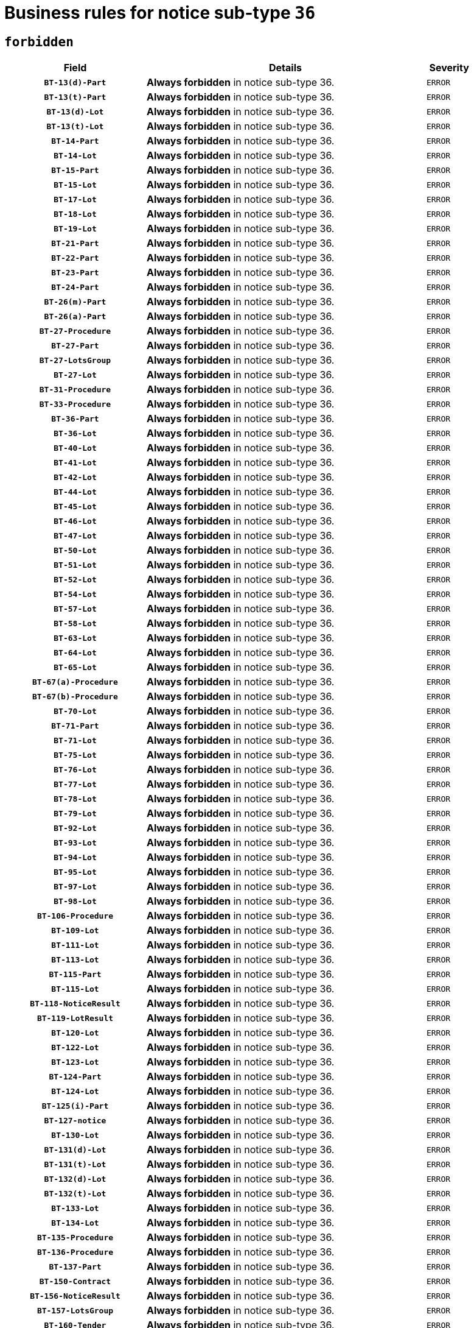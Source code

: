 = Business rules for notice sub-type `36`
:navtitle: Business Rules

== `forbidden`
[cols="<3,<6,>1", role="fixed-layout"]
|====
h| Field h|Details h|Severity 
h|`BT-13(d)-Part`
a|

*Always forbidden* in notice sub-type 36.
|`ERROR`
h|`BT-13(t)-Part`
a|

*Always forbidden* in notice sub-type 36.
|`ERROR`
h|`BT-13(d)-Lot`
a|

*Always forbidden* in notice sub-type 36.
|`ERROR`
h|`BT-13(t)-Lot`
a|

*Always forbidden* in notice sub-type 36.
|`ERROR`
h|`BT-14-Part`
a|

*Always forbidden* in notice sub-type 36.
|`ERROR`
h|`BT-14-Lot`
a|

*Always forbidden* in notice sub-type 36.
|`ERROR`
h|`BT-15-Part`
a|

*Always forbidden* in notice sub-type 36.
|`ERROR`
h|`BT-15-Lot`
a|

*Always forbidden* in notice sub-type 36.
|`ERROR`
h|`BT-17-Lot`
a|

*Always forbidden* in notice sub-type 36.
|`ERROR`
h|`BT-18-Lot`
a|

*Always forbidden* in notice sub-type 36.
|`ERROR`
h|`BT-19-Lot`
a|

*Always forbidden* in notice sub-type 36.
|`ERROR`
h|`BT-21-Part`
a|

*Always forbidden* in notice sub-type 36.
|`ERROR`
h|`BT-22-Part`
a|

*Always forbidden* in notice sub-type 36.
|`ERROR`
h|`BT-23-Part`
a|

*Always forbidden* in notice sub-type 36.
|`ERROR`
h|`BT-24-Part`
a|

*Always forbidden* in notice sub-type 36.
|`ERROR`
h|`BT-26(m)-Part`
a|

*Always forbidden* in notice sub-type 36.
|`ERROR`
h|`BT-26(a)-Part`
a|

*Always forbidden* in notice sub-type 36.
|`ERROR`
h|`BT-27-Procedure`
a|

*Always forbidden* in notice sub-type 36.
|`ERROR`
h|`BT-27-Part`
a|

*Always forbidden* in notice sub-type 36.
|`ERROR`
h|`BT-27-LotsGroup`
a|

*Always forbidden* in notice sub-type 36.
|`ERROR`
h|`BT-27-Lot`
a|

*Always forbidden* in notice sub-type 36.
|`ERROR`
h|`BT-31-Procedure`
a|

*Always forbidden* in notice sub-type 36.
|`ERROR`
h|`BT-33-Procedure`
a|

*Always forbidden* in notice sub-type 36.
|`ERROR`
h|`BT-36-Part`
a|

*Always forbidden* in notice sub-type 36.
|`ERROR`
h|`BT-36-Lot`
a|

*Always forbidden* in notice sub-type 36.
|`ERROR`
h|`BT-40-Lot`
a|

*Always forbidden* in notice sub-type 36.
|`ERROR`
h|`BT-41-Lot`
a|

*Always forbidden* in notice sub-type 36.
|`ERROR`
h|`BT-42-Lot`
a|

*Always forbidden* in notice sub-type 36.
|`ERROR`
h|`BT-44-Lot`
a|

*Always forbidden* in notice sub-type 36.
|`ERROR`
h|`BT-45-Lot`
a|

*Always forbidden* in notice sub-type 36.
|`ERROR`
h|`BT-46-Lot`
a|

*Always forbidden* in notice sub-type 36.
|`ERROR`
h|`BT-47-Lot`
a|

*Always forbidden* in notice sub-type 36.
|`ERROR`
h|`BT-50-Lot`
a|

*Always forbidden* in notice sub-type 36.
|`ERROR`
h|`BT-51-Lot`
a|

*Always forbidden* in notice sub-type 36.
|`ERROR`
h|`BT-52-Lot`
a|

*Always forbidden* in notice sub-type 36.
|`ERROR`
h|`BT-54-Lot`
a|

*Always forbidden* in notice sub-type 36.
|`ERROR`
h|`BT-57-Lot`
a|

*Always forbidden* in notice sub-type 36.
|`ERROR`
h|`BT-58-Lot`
a|

*Always forbidden* in notice sub-type 36.
|`ERROR`
h|`BT-63-Lot`
a|

*Always forbidden* in notice sub-type 36.
|`ERROR`
h|`BT-64-Lot`
a|

*Always forbidden* in notice sub-type 36.
|`ERROR`
h|`BT-65-Lot`
a|

*Always forbidden* in notice sub-type 36.
|`ERROR`
h|`BT-67(a)-Procedure`
a|

*Always forbidden* in notice sub-type 36.
|`ERROR`
h|`BT-67(b)-Procedure`
a|

*Always forbidden* in notice sub-type 36.
|`ERROR`
h|`BT-70-Lot`
a|

*Always forbidden* in notice sub-type 36.
|`ERROR`
h|`BT-71-Part`
a|

*Always forbidden* in notice sub-type 36.
|`ERROR`
h|`BT-71-Lot`
a|

*Always forbidden* in notice sub-type 36.
|`ERROR`
h|`BT-75-Lot`
a|

*Always forbidden* in notice sub-type 36.
|`ERROR`
h|`BT-76-Lot`
a|

*Always forbidden* in notice sub-type 36.
|`ERROR`
h|`BT-77-Lot`
a|

*Always forbidden* in notice sub-type 36.
|`ERROR`
h|`BT-78-Lot`
a|

*Always forbidden* in notice sub-type 36.
|`ERROR`
h|`BT-79-Lot`
a|

*Always forbidden* in notice sub-type 36.
|`ERROR`
h|`BT-92-Lot`
a|

*Always forbidden* in notice sub-type 36.
|`ERROR`
h|`BT-93-Lot`
a|

*Always forbidden* in notice sub-type 36.
|`ERROR`
h|`BT-94-Lot`
a|

*Always forbidden* in notice sub-type 36.
|`ERROR`
h|`BT-95-Lot`
a|

*Always forbidden* in notice sub-type 36.
|`ERROR`
h|`BT-97-Lot`
a|

*Always forbidden* in notice sub-type 36.
|`ERROR`
h|`BT-98-Lot`
a|

*Always forbidden* in notice sub-type 36.
|`ERROR`
h|`BT-106-Procedure`
a|

*Always forbidden* in notice sub-type 36.
|`ERROR`
h|`BT-109-Lot`
a|

*Always forbidden* in notice sub-type 36.
|`ERROR`
h|`BT-111-Lot`
a|

*Always forbidden* in notice sub-type 36.
|`ERROR`
h|`BT-113-Lot`
a|

*Always forbidden* in notice sub-type 36.
|`ERROR`
h|`BT-115-Part`
a|

*Always forbidden* in notice sub-type 36.
|`ERROR`
h|`BT-115-Lot`
a|

*Always forbidden* in notice sub-type 36.
|`ERROR`
h|`BT-118-NoticeResult`
a|

*Always forbidden* in notice sub-type 36.
|`ERROR`
h|`BT-119-LotResult`
a|

*Always forbidden* in notice sub-type 36.
|`ERROR`
h|`BT-120-Lot`
a|

*Always forbidden* in notice sub-type 36.
|`ERROR`
h|`BT-122-Lot`
a|

*Always forbidden* in notice sub-type 36.
|`ERROR`
h|`BT-123-Lot`
a|

*Always forbidden* in notice sub-type 36.
|`ERROR`
h|`BT-124-Part`
a|

*Always forbidden* in notice sub-type 36.
|`ERROR`
h|`BT-124-Lot`
a|

*Always forbidden* in notice sub-type 36.
|`ERROR`
h|`BT-125(i)-Part`
a|

*Always forbidden* in notice sub-type 36.
|`ERROR`
h|`BT-127-notice`
a|

*Always forbidden* in notice sub-type 36.
|`ERROR`
h|`BT-130-Lot`
a|

*Always forbidden* in notice sub-type 36.
|`ERROR`
h|`BT-131(d)-Lot`
a|

*Always forbidden* in notice sub-type 36.
|`ERROR`
h|`BT-131(t)-Lot`
a|

*Always forbidden* in notice sub-type 36.
|`ERROR`
h|`BT-132(d)-Lot`
a|

*Always forbidden* in notice sub-type 36.
|`ERROR`
h|`BT-132(t)-Lot`
a|

*Always forbidden* in notice sub-type 36.
|`ERROR`
h|`BT-133-Lot`
a|

*Always forbidden* in notice sub-type 36.
|`ERROR`
h|`BT-134-Lot`
a|

*Always forbidden* in notice sub-type 36.
|`ERROR`
h|`BT-135-Procedure`
a|

*Always forbidden* in notice sub-type 36.
|`ERROR`
h|`BT-136-Procedure`
a|

*Always forbidden* in notice sub-type 36.
|`ERROR`
h|`BT-137-Part`
a|

*Always forbidden* in notice sub-type 36.
|`ERROR`
h|`BT-150-Contract`
a|

*Always forbidden* in notice sub-type 36.
|`ERROR`
h|`BT-156-NoticeResult`
a|

*Always forbidden* in notice sub-type 36.
|`ERROR`
h|`BT-157-LotsGroup`
a|

*Always forbidden* in notice sub-type 36.
|`ERROR`
h|`BT-160-Tender`
a|

*Always forbidden* in notice sub-type 36.
|`ERROR`
h|`BT-161-NoticeResult`
a|

*Always forbidden* in notice sub-type 36.
|`ERROR`
h|`BT-162-Tender`
a|

*Always forbidden* in notice sub-type 36.
|`ERROR`
h|`BT-163-Tender`
a|

*Always forbidden* in notice sub-type 36.
|`ERROR`
h|`BT-191-Tender`
a|

*Always forbidden* in notice sub-type 36.
|`ERROR`
h|`BT-195(BT-118)-NoticeResult`
a|

*Always forbidden* in notice sub-type 36.
|`ERROR`
h|`BT-195(BT-161)-NoticeResult`
a|

*Always forbidden* in notice sub-type 36.
|`ERROR`
h|`BT-195(BT-556)-NoticeResult`
a|

*Always forbidden* in notice sub-type 36.
|`ERROR`
h|`BT-195(BT-156)-NoticeResult`
a|

*Always forbidden* in notice sub-type 36.
|`ERROR`
h|`BT-195(BT-710)-LotResult`
a|

*Always forbidden* in notice sub-type 36.
|`ERROR`
h|`BT-195(BT-711)-LotResult`
a|

*Always forbidden* in notice sub-type 36.
|`ERROR`
h|`BT-195(BT-709)-LotResult`
a|

*Always forbidden* in notice sub-type 36.
|`ERROR`
h|`BT-195(BT-720)-Tender`
a|

*Always forbidden* in notice sub-type 36.
|`ERROR`
h|`BT-195(BT-162)-Tender`
a|

*Always forbidden* in notice sub-type 36.
|`ERROR`
h|`BT-195(BT-160)-Tender`
a|

*Always forbidden* in notice sub-type 36.
|`ERROR`
h|`BT-195(BT-163)-Tender`
a|

*Always forbidden* in notice sub-type 36.
|`ERROR`
h|`BT-195(BT-191)-Tender`
a|

*Always forbidden* in notice sub-type 36.
|`ERROR`
h|`BT-195(BT-553)-Tender`
a|

*Always forbidden* in notice sub-type 36.
|`ERROR`
h|`BT-195(BT-554)-Tender`
a|

*Always forbidden* in notice sub-type 36.
|`ERROR`
h|`BT-195(BT-555)-Tender`
a|

*Always forbidden* in notice sub-type 36.
|`ERROR`
h|`BT-195(BT-773)-Tender`
a|

*Always forbidden* in notice sub-type 36.
|`ERROR`
h|`BT-195(BT-731)-Tender`
a|

*Always forbidden* in notice sub-type 36.
|`ERROR`
h|`BT-195(BT-730)-Tender`
a|

*Always forbidden* in notice sub-type 36.
|`ERROR`
h|`BT-195(BT-106)-Procedure`
a|

*Always forbidden* in notice sub-type 36.
|`ERROR`
h|`BT-195(BT-1351)-Procedure`
a|

*Always forbidden* in notice sub-type 36.
|`ERROR`
h|`BT-195(BT-136)-Procedure`
a|

*Always forbidden* in notice sub-type 36.
|`ERROR`
h|`BT-195(BT-1252)-Procedure`
a|

*Always forbidden* in notice sub-type 36.
|`ERROR`
h|`BT-195(BT-135)-Procedure`
a|

*Always forbidden* in notice sub-type 36.
|`ERROR`
h|`BT-195(BT-1118)-NoticeResult`
a|

*Always forbidden* in notice sub-type 36.
|`ERROR`
h|`BT-195(BT-1561)-NoticeResult`
a|

*Always forbidden* in notice sub-type 36.
|`ERROR`
h|`BT-195(BT-660)-LotResult`
a|

*Always forbidden* in notice sub-type 36.
|`ERROR`
h|`BT-196(BT-118)-NoticeResult`
a|

*Always forbidden* in notice sub-type 36.
|`ERROR`
h|`BT-196(BT-161)-NoticeResult`
a|

*Always forbidden* in notice sub-type 36.
|`ERROR`
h|`BT-196(BT-556)-NoticeResult`
a|

*Always forbidden* in notice sub-type 36.
|`ERROR`
h|`BT-196(BT-156)-NoticeResult`
a|

*Always forbidden* in notice sub-type 36.
|`ERROR`
h|`BT-196(BT-710)-LotResult`
a|

*Always forbidden* in notice sub-type 36.
|`ERROR`
h|`BT-196(BT-711)-LotResult`
a|

*Always forbidden* in notice sub-type 36.
|`ERROR`
h|`BT-196(BT-709)-LotResult`
a|

*Always forbidden* in notice sub-type 36.
|`ERROR`
h|`BT-196(BT-720)-Tender`
a|

*Always forbidden* in notice sub-type 36.
|`ERROR`
h|`BT-196(BT-162)-Tender`
a|

*Always forbidden* in notice sub-type 36.
|`ERROR`
h|`BT-196(BT-160)-Tender`
a|

*Always forbidden* in notice sub-type 36.
|`ERROR`
h|`BT-196(BT-163)-Tender`
a|

*Always forbidden* in notice sub-type 36.
|`ERROR`
h|`BT-196(BT-191)-Tender`
a|

*Always forbidden* in notice sub-type 36.
|`ERROR`
h|`BT-196(BT-553)-Tender`
a|

*Always forbidden* in notice sub-type 36.
|`ERROR`
h|`BT-196(BT-554)-Tender`
a|

*Always forbidden* in notice sub-type 36.
|`ERROR`
h|`BT-196(BT-555)-Tender`
a|

*Always forbidden* in notice sub-type 36.
|`ERROR`
h|`BT-196(BT-773)-Tender`
a|

*Always forbidden* in notice sub-type 36.
|`ERROR`
h|`BT-196(BT-731)-Tender`
a|

*Always forbidden* in notice sub-type 36.
|`ERROR`
h|`BT-196(BT-730)-Tender`
a|

*Always forbidden* in notice sub-type 36.
|`ERROR`
h|`BT-196(BT-106)-Procedure`
a|

*Always forbidden* in notice sub-type 36.
|`ERROR`
h|`BT-196(BT-1351)-Procedure`
a|

*Always forbidden* in notice sub-type 36.
|`ERROR`
h|`BT-196(BT-136)-Procedure`
a|

*Always forbidden* in notice sub-type 36.
|`ERROR`
h|`BT-196(BT-1252)-Procedure`
a|

*Always forbidden* in notice sub-type 36.
|`ERROR`
h|`BT-196(BT-135)-Procedure`
a|

*Always forbidden* in notice sub-type 36.
|`ERROR`
h|`BT-196(BT-1118)-NoticeResult`
a|

*Always forbidden* in notice sub-type 36.
|`ERROR`
h|`BT-196(BT-1561)-NoticeResult`
a|

*Always forbidden* in notice sub-type 36.
|`ERROR`
h|`BT-196(BT-660)-LotResult`
a|

*Always forbidden* in notice sub-type 36.
|`ERROR`
h|`BT-197(BT-118)-NoticeResult`
a|

*Always forbidden* in notice sub-type 36.
|`ERROR`
h|`BT-197(BT-161)-NoticeResult`
a|

*Always forbidden* in notice sub-type 36.
|`ERROR`
h|`BT-197(BT-556)-NoticeResult`
a|

*Always forbidden* in notice sub-type 36.
|`ERROR`
h|`BT-197(BT-156)-NoticeResult`
a|

*Always forbidden* in notice sub-type 36.
|`ERROR`
h|`BT-197(BT-710)-LotResult`
a|

*Always forbidden* in notice sub-type 36.
|`ERROR`
h|`BT-197(BT-711)-LotResult`
a|

*Always forbidden* in notice sub-type 36.
|`ERROR`
h|`BT-197(BT-709)-LotResult`
a|

*Always forbidden* in notice sub-type 36.
|`ERROR`
h|`BT-197(BT-720)-Tender`
a|

*Always forbidden* in notice sub-type 36.
|`ERROR`
h|`BT-197(BT-162)-Tender`
a|

*Always forbidden* in notice sub-type 36.
|`ERROR`
h|`BT-197(BT-160)-Tender`
a|

*Always forbidden* in notice sub-type 36.
|`ERROR`
h|`BT-197(BT-163)-Tender`
a|

*Always forbidden* in notice sub-type 36.
|`ERROR`
h|`BT-197(BT-191)-Tender`
a|

*Always forbidden* in notice sub-type 36.
|`ERROR`
h|`BT-197(BT-553)-Tender`
a|

*Always forbidden* in notice sub-type 36.
|`ERROR`
h|`BT-197(BT-554)-Tender`
a|

*Always forbidden* in notice sub-type 36.
|`ERROR`
h|`BT-197(BT-555)-Tender`
a|

*Always forbidden* in notice sub-type 36.
|`ERROR`
h|`BT-197(BT-773)-Tender`
a|

*Always forbidden* in notice sub-type 36.
|`ERROR`
h|`BT-197(BT-731)-Tender`
a|

*Always forbidden* in notice sub-type 36.
|`ERROR`
h|`BT-197(BT-730)-Tender`
a|

*Always forbidden* in notice sub-type 36.
|`ERROR`
h|`BT-197(BT-106)-Procedure`
a|

*Always forbidden* in notice sub-type 36.
|`ERROR`
h|`BT-197(BT-1351)-Procedure`
a|

*Always forbidden* in notice sub-type 36.
|`ERROR`
h|`BT-197(BT-136)-Procedure`
a|

*Always forbidden* in notice sub-type 36.
|`ERROR`
h|`BT-197(BT-1252)-Procedure`
a|

*Always forbidden* in notice sub-type 36.
|`ERROR`
h|`BT-197(BT-135)-Procedure`
a|

*Always forbidden* in notice sub-type 36.
|`ERROR`
h|`BT-197(BT-1118)-NoticeResult`
a|

*Always forbidden* in notice sub-type 36.
|`ERROR`
h|`BT-197(BT-1561)-NoticeResult`
a|

*Always forbidden* in notice sub-type 36.
|`ERROR`
h|`BT-197(BT-660)-LotResult`
a|

*Always forbidden* in notice sub-type 36.
|`ERROR`
h|`BT-198(BT-118)-NoticeResult`
a|

*Always forbidden* in notice sub-type 36.
|`ERROR`
h|`BT-198(BT-161)-NoticeResult`
a|

*Always forbidden* in notice sub-type 36.
|`ERROR`
h|`BT-198(BT-556)-NoticeResult`
a|

*Always forbidden* in notice sub-type 36.
|`ERROR`
h|`BT-198(BT-156)-NoticeResult`
a|

*Always forbidden* in notice sub-type 36.
|`ERROR`
h|`BT-198(BT-710)-LotResult`
a|

*Always forbidden* in notice sub-type 36.
|`ERROR`
h|`BT-198(BT-711)-LotResult`
a|

*Always forbidden* in notice sub-type 36.
|`ERROR`
h|`BT-198(BT-709)-LotResult`
a|

*Always forbidden* in notice sub-type 36.
|`ERROR`
h|`BT-198(BT-720)-Tender`
a|

*Always forbidden* in notice sub-type 36.
|`ERROR`
h|`BT-198(BT-162)-Tender`
a|

*Always forbidden* in notice sub-type 36.
|`ERROR`
h|`BT-198(BT-160)-Tender`
a|

*Always forbidden* in notice sub-type 36.
|`ERROR`
h|`BT-198(BT-163)-Tender`
a|

*Always forbidden* in notice sub-type 36.
|`ERROR`
h|`BT-198(BT-191)-Tender`
a|

*Always forbidden* in notice sub-type 36.
|`ERROR`
h|`BT-198(BT-553)-Tender`
a|

*Always forbidden* in notice sub-type 36.
|`ERROR`
h|`BT-198(BT-554)-Tender`
a|

*Always forbidden* in notice sub-type 36.
|`ERROR`
h|`BT-198(BT-555)-Tender`
a|

*Always forbidden* in notice sub-type 36.
|`ERROR`
h|`BT-198(BT-773)-Tender`
a|

*Always forbidden* in notice sub-type 36.
|`ERROR`
h|`BT-198(BT-731)-Tender`
a|

*Always forbidden* in notice sub-type 36.
|`ERROR`
h|`BT-198(BT-730)-Tender`
a|

*Always forbidden* in notice sub-type 36.
|`ERROR`
h|`BT-198(BT-106)-Procedure`
a|

*Always forbidden* in notice sub-type 36.
|`ERROR`
h|`BT-198(BT-1351)-Procedure`
a|

*Always forbidden* in notice sub-type 36.
|`ERROR`
h|`BT-198(BT-136)-Procedure`
a|

*Always forbidden* in notice sub-type 36.
|`ERROR`
h|`BT-198(BT-1252)-Procedure`
a|

*Always forbidden* in notice sub-type 36.
|`ERROR`
h|`BT-198(BT-135)-Procedure`
a|

*Always forbidden* in notice sub-type 36.
|`ERROR`
h|`BT-198(BT-1118)-NoticeResult`
a|

*Always forbidden* in notice sub-type 36.
|`ERROR`
h|`BT-198(BT-1561)-NoticeResult`
a|

*Always forbidden* in notice sub-type 36.
|`ERROR`
h|`BT-198(BT-660)-LotResult`
a|

*Always forbidden* in notice sub-type 36.
|`ERROR`
h|`BT-200-Contract`
a|

*Always forbidden* in notice sub-type 36.
|`ERROR`
h|`BT-201-Contract`
a|

*Always forbidden* in notice sub-type 36.
|`ERROR`
h|`BT-202-Contract`
a|

*Always forbidden* in notice sub-type 36.
|`ERROR`
h|`BT-262-Part`
a|

*Always forbidden* in notice sub-type 36.
|`ERROR`
h|`BT-263-Part`
a|

*Always forbidden* in notice sub-type 36.
|`ERROR`
h|`BT-271-Procedure`
a|

*Always forbidden* in notice sub-type 36.
|`ERROR`
h|`BT-271-LotsGroup`
a|

*Always forbidden* in notice sub-type 36.
|`ERROR`
h|`BT-271-Lot`
a|

*Always forbidden* in notice sub-type 36.
|`ERROR`
h|`BT-300-Part`
a|

*Always forbidden* in notice sub-type 36.
|`ERROR`
h|`BT-500-Business`
a|

*Always forbidden* in notice sub-type 36.
|`ERROR`
h|`BT-501-Business-National`
a|

*Always forbidden* in notice sub-type 36.
|`ERROR`
h|`BT-501-Business-European`
a|

*Always forbidden* in notice sub-type 36.
|`ERROR`
h|`BT-502-Business`
a|

*Always forbidden* in notice sub-type 36.
|`ERROR`
h|`BT-503-Business`
a|

*Always forbidden* in notice sub-type 36.
|`ERROR`
h|`BT-505-Business`
a|

*Always forbidden* in notice sub-type 36.
|`ERROR`
h|`BT-506-Business`
a|

*Always forbidden* in notice sub-type 36.
|`ERROR`
h|`BT-507-Business`
a|

*Always forbidden* in notice sub-type 36.
|`ERROR`
h|`BT-510(a)-Business`
a|

*Always forbidden* in notice sub-type 36.
|`ERROR`
h|`BT-510(b)-Business`
a|

*Always forbidden* in notice sub-type 36.
|`ERROR`
h|`BT-510(c)-Business`
a|

*Always forbidden* in notice sub-type 36.
|`ERROR`
h|`BT-512-Business`
a|

*Always forbidden* in notice sub-type 36.
|`ERROR`
h|`BT-513-Business`
a|

*Always forbidden* in notice sub-type 36.
|`ERROR`
h|`BT-514-Business`
a|

*Always forbidden* in notice sub-type 36.
|`ERROR`
h|`BT-531-Part`
a|

*Always forbidden* in notice sub-type 36.
|`ERROR`
h|`BT-536-Part`
a|

*Always forbidden* in notice sub-type 36.
|`ERROR`
h|`BT-536-Lot`
a|

*Always forbidden* in notice sub-type 36.
|`ERROR`
h|`BT-537-Part`
a|

*Always forbidden* in notice sub-type 36.
|`ERROR`
h|`BT-537-Lot`
a|

*Always forbidden* in notice sub-type 36.
|`ERROR`
h|`BT-538-Part`
a|

*Always forbidden* in notice sub-type 36.
|`ERROR`
h|`BT-538-Lot`
a|

*Always forbidden* in notice sub-type 36.
|`ERROR`
h|`BT-553-Tender`
a|

*Always forbidden* in notice sub-type 36.
|`ERROR`
h|`BT-554-Tender`
a|

*Always forbidden* in notice sub-type 36.
|`ERROR`
h|`BT-555-Tender`
a|

*Always forbidden* in notice sub-type 36.
|`ERROR`
h|`BT-556-NoticeResult`
a|

*Always forbidden* in notice sub-type 36.
|`ERROR`
h|`BT-578-Lot`
a|

*Always forbidden* in notice sub-type 36.
|`ERROR`
h|`BT-610-Procedure-Buyer`
a|

*Always forbidden* in notice sub-type 36.
|`ERROR`
h|`BT-615-Part`
a|

*Always forbidden* in notice sub-type 36.
|`ERROR`
h|`BT-615-Lot`
a|

*Always forbidden* in notice sub-type 36.
|`ERROR`
h|`BT-630(d)-Lot`
a|

*Always forbidden* in notice sub-type 36.
|`ERROR`
h|`BT-630(t)-Lot`
a|

*Always forbidden* in notice sub-type 36.
|`ERROR`
h|`BT-631-Lot`
a|

*Always forbidden* in notice sub-type 36.
|`ERROR`
h|`BT-632-Part`
a|

*Always forbidden* in notice sub-type 36.
|`ERROR`
h|`BT-632-Lot`
a|

*Always forbidden* in notice sub-type 36.
|`ERROR`
h|`BT-644-Lot`
a|

*Always forbidden* in notice sub-type 36.
|`ERROR`
h|`BT-651-Lot`
a|

*Always forbidden* in notice sub-type 36.
|`ERROR`
h|`BT-660-LotResult`
a|

*Always forbidden* in notice sub-type 36.
|`ERROR`
h|`BT-661-Lot`
a|

*Always forbidden* in notice sub-type 36.
|`ERROR`
h|`BT-707-Part`
a|

*Always forbidden* in notice sub-type 36.
|`ERROR`
h|`BT-707-Lot`
a|

*Always forbidden* in notice sub-type 36.
|`ERROR`
h|`BT-708-Part`
a|

*Always forbidden* in notice sub-type 36.
|`ERROR`
h|`BT-708-Lot`
a|

*Always forbidden* in notice sub-type 36.
|`ERROR`
h|`BT-709-LotResult`
a|

*Always forbidden* in notice sub-type 36.
|`ERROR`
h|`BT-710-LotResult`
a|

*Always forbidden* in notice sub-type 36.
|`ERROR`
h|`BT-711-LotResult`
a|

*Always forbidden* in notice sub-type 36.
|`ERROR`
h|`BT-717-Lot`
a|

*Always forbidden* in notice sub-type 36.
|`ERROR`
h|`BT-720-Tender`
a|

*Always forbidden* in notice sub-type 36.
|`ERROR`
h|`BT-723-LotResult`
a|

*Always forbidden* in notice sub-type 36.
|`ERROR`
h|`BT-726-Part`
a|

*Always forbidden* in notice sub-type 36.
|`ERROR`
h|`BT-726-LotsGroup`
a|

*Always forbidden* in notice sub-type 36.
|`ERROR`
h|`BT-726-Lot`
a|

*Always forbidden* in notice sub-type 36.
|`ERROR`
h|`BT-727-Part`
a|

*Always forbidden* in notice sub-type 36.
|`ERROR`
h|`BT-728-Part`
a|

*Always forbidden* in notice sub-type 36.
|`ERROR`
h|`BT-729-Lot`
a|

*Always forbidden* in notice sub-type 36.
|`ERROR`
h|`BT-730-Tender`
a|

*Always forbidden* in notice sub-type 36.
|`ERROR`
h|`BT-731-Tender`
a|

*Always forbidden* in notice sub-type 36.
|`ERROR`
h|`BT-732-Lot`
a|

*Always forbidden* in notice sub-type 36.
|`ERROR`
h|`BT-735-Lot`
a|

*Always forbidden* in notice sub-type 36.
|`ERROR`
h|`BT-735-LotResult`
a|

*Always forbidden* in notice sub-type 36.
|`ERROR`
h|`BT-736-Part`
a|

*Always forbidden* in notice sub-type 36.
|`ERROR`
h|`BT-736-Lot`
a|

*Always forbidden* in notice sub-type 36.
|`ERROR`
h|`BT-737-Part`
a|

*Always forbidden* in notice sub-type 36.
|`ERROR`
h|`BT-737-Lot`
a|

*Always forbidden* in notice sub-type 36.
|`ERROR`
h|`BT-739-Business`
a|

*Always forbidden* in notice sub-type 36.
|`ERROR`
h|`BT-740-Procedure-Buyer`
a|

*Always forbidden* in notice sub-type 36.
|`ERROR`
h|`BT-743-Lot`
a|

*Always forbidden* in notice sub-type 36.
|`ERROR`
h|`BT-744-Lot`
a|

*Always forbidden* in notice sub-type 36.
|`ERROR`
h|`BT-745-Lot`
a|

*Always forbidden* in notice sub-type 36.
|`ERROR`
h|`BT-747-Lot`
a|

*Always forbidden* in notice sub-type 36.
|`ERROR`
h|`BT-748-Lot`
a|

*Always forbidden* in notice sub-type 36.
|`ERROR`
h|`BT-749-Lot`
a|

*Always forbidden* in notice sub-type 36.
|`ERROR`
h|`BT-750-Lot`
a|

*Always forbidden* in notice sub-type 36.
|`ERROR`
h|`BT-751-Lot`
a|

*Always forbidden* in notice sub-type 36.
|`ERROR`
h|`BT-752-Lot`
a|

*Always forbidden* in notice sub-type 36.
|`ERROR`
h|`BT-756-Procedure`
a|

*Always forbidden* in notice sub-type 36.
|`ERROR`
h|`BT-761-Lot`
a|

*Always forbidden* in notice sub-type 36.
|`ERROR`
h|`BT-763-Procedure`
a|

*Always forbidden* in notice sub-type 36.
|`ERROR`
h|`BT-764-Lot`
a|

*Always forbidden* in notice sub-type 36.
|`ERROR`
h|`BT-765-Part`
a|

*Always forbidden* in notice sub-type 36.
|`ERROR`
h|`BT-765-Lot`
a|

*Always forbidden* in notice sub-type 36.
|`ERROR`
h|`BT-766-Lot`
a|

*Always forbidden* in notice sub-type 36.
|`ERROR`
h|`BT-766-Part`
a|

*Always forbidden* in notice sub-type 36.
|`ERROR`
h|`BT-767-Lot`
a|

*Always forbidden* in notice sub-type 36.
|`ERROR`
h|`BT-768-Contract`
a|

*Always forbidden* in notice sub-type 36.
|`ERROR`
h|`BT-769-Lot`
a|

*Always forbidden* in notice sub-type 36.
|`ERROR`
h|`BT-771-Lot`
a|

*Always forbidden* in notice sub-type 36.
|`ERROR`
h|`BT-772-Lot`
a|

*Always forbidden* in notice sub-type 36.
|`ERROR`
h|`BT-773-Tender`
a|

*Always forbidden* in notice sub-type 36.
|`ERROR`
h|`BT-779-Tender`
a|

*Always forbidden* in notice sub-type 36.
|`ERROR`
h|`BT-780-Tender`
a|

*Always forbidden* in notice sub-type 36.
|`ERROR`
h|`BT-781-Lot`
a|

*Always forbidden* in notice sub-type 36.
|`ERROR`
h|`BT-782-Tender`
a|

*Always forbidden* in notice sub-type 36.
|`ERROR`
h|`BT-783-Review`
a|

*Always forbidden* in notice sub-type 36.
|`ERROR`
h|`BT-784-Review`
a|

*Always forbidden* in notice sub-type 36.
|`ERROR`
h|`BT-785-Review`
a|

*Always forbidden* in notice sub-type 36.
|`ERROR`
h|`BT-786-Review`
a|

*Always forbidden* in notice sub-type 36.
|`ERROR`
h|`BT-787-Review`
a|

*Always forbidden* in notice sub-type 36.
|`ERROR`
h|`BT-788-Review`
a|

*Always forbidden* in notice sub-type 36.
|`ERROR`
h|`BT-789-Review`
a|

*Always forbidden* in notice sub-type 36.
|`ERROR`
h|`BT-790-Review`
a|

*Always forbidden* in notice sub-type 36.
|`ERROR`
h|`BT-791-Review`
a|

*Always forbidden* in notice sub-type 36.
|`ERROR`
h|`BT-792-Review`
a|

*Always forbidden* in notice sub-type 36.
|`ERROR`
h|`BT-793-Review`
a|

*Always forbidden* in notice sub-type 36.
|`ERROR`
h|`BT-794-Review`
a|

*Always forbidden* in notice sub-type 36.
|`ERROR`
h|`BT-795-Review`
a|

*Always forbidden* in notice sub-type 36.
|`ERROR`
h|`BT-796-Review`
a|

*Always forbidden* in notice sub-type 36.
|`ERROR`
h|`BT-797-Review`
a|

*Always forbidden* in notice sub-type 36.
|`ERROR`
h|`BT-798-Review`
a|

*Always forbidden* in notice sub-type 36.
|`ERROR`
h|`BT-799-ReviewBody`
a|

*Always forbidden* in notice sub-type 36.
|`ERROR`
h|`BT-800(d)-Lot`
a|

*Always forbidden* in notice sub-type 36.
|`ERROR`
h|`BT-800(t)-Lot`
a|

*Always forbidden* in notice sub-type 36.
|`ERROR`
h|`BT-801-Lot`
a|

*Always forbidden* in notice sub-type 36.
|`ERROR`
h|`BT-802-Lot`
a|

*Always forbidden* in notice sub-type 36.
|`ERROR`
h|`BT-1118-NoticeResult`
a|

*Always forbidden* in notice sub-type 36.
|`ERROR`
h|`BT-1251-Part`
a|

*Always forbidden* in notice sub-type 36.
|`ERROR`
h|`BT-1252-Procedure`
a|

*Always forbidden* in notice sub-type 36.
|`ERROR`
h|`BT-1311(d)-Lot`
a|

*Always forbidden* in notice sub-type 36.
|`ERROR`
h|`BT-1311(t)-Lot`
a|

*Always forbidden* in notice sub-type 36.
|`ERROR`
h|`BT-1351-Procedure`
a|

*Always forbidden* in notice sub-type 36.
|`ERROR`
h|`BT-1501(n)-Contract`
a|

*Always forbidden* in notice sub-type 36.
|`ERROR`
h|`BT-1501(s)-Contract`
a|

*Always forbidden* in notice sub-type 36.
|`ERROR`
h|`BT-1561-NoticeResult`
a|

*Always forbidden* in notice sub-type 36.
|`ERROR`
h|`BT-5010-Lot`
a|

*Always forbidden* in notice sub-type 36.
|`ERROR`
h|`BT-5071-Part`
a|

*Always forbidden* in notice sub-type 36.
|`ERROR`
h|`BT-5101(a)-Part`
a|

*Always forbidden* in notice sub-type 36.
|`ERROR`
h|`BT-5101(b)-Part`
a|

*Always forbidden* in notice sub-type 36.
|`ERROR`
h|`BT-5101(c)-Part`
a|

*Always forbidden* in notice sub-type 36.
|`ERROR`
h|`BT-5121-Part`
a|

*Always forbidden* in notice sub-type 36.
|`ERROR`
h|`BT-5131-Part`
a|

*Always forbidden* in notice sub-type 36.
|`ERROR`
h|`BT-5141-Part`
a|

*Always forbidden* in notice sub-type 36.
|`ERROR`
h|`BT-6140-Lot`
a|

*Always forbidden* in notice sub-type 36.
|`ERROR`
h|`BT-7220-Lot`
a|

*Always forbidden* in notice sub-type 36.
|`ERROR`
h|`BT-7531-Lot`
a|

*Always forbidden* in notice sub-type 36.
|`ERROR`
h|`BT-7532-Lot`
a|

*Always forbidden* in notice sub-type 36.
|`ERROR`
h|`OPP-020-Contract`
a|

*Always forbidden* in notice sub-type 36.
|`ERROR`
h|`OPP-021-Contract`
a|

*Always forbidden* in notice sub-type 36.
|`ERROR`
h|`OPP-022-Contract`
a|

*Always forbidden* in notice sub-type 36.
|`ERROR`
h|`OPP-023-Contract`
a|

*Always forbidden* in notice sub-type 36.
|`ERROR`
h|`OPP-030-Tender`
a|

*Always forbidden* in notice sub-type 36.
|`ERROR`
h|`OPP-031-Tender`
a|

*Always forbidden* in notice sub-type 36.
|`ERROR`
h|`OPP-032-Tender`
a|

*Always forbidden* in notice sub-type 36.
|`ERROR`
h|`OPP-033-Tender`
a|

*Always forbidden* in notice sub-type 36.
|`ERROR`
h|`OPP-034-Tender`
a|

*Always forbidden* in notice sub-type 36.
|`ERROR`
h|`OPP-040-Procedure`
a|

*Always forbidden* in notice sub-type 36.
|`ERROR`
h|`OPP-080-Tender`
a|

*Always forbidden* in notice sub-type 36.
|`ERROR`
h|`OPP-100-Business`
a|

*Always forbidden* in notice sub-type 36.
|`ERROR`
h|`OPP-105-Business`
a|

*Always forbidden* in notice sub-type 36.
|`ERROR`
h|`OPP-110-Business`
a|

*Always forbidden* in notice sub-type 36.
|`ERROR`
h|`OPP-111-Business`
a|

*Always forbidden* in notice sub-type 36.
|`ERROR`
h|`OPP-112-Business`
a|

*Always forbidden* in notice sub-type 36.
|`ERROR`
h|`OPP-113-Business-European`
a|

*Always forbidden* in notice sub-type 36.
|`ERROR`
h|`OPP-120-Business`
a|

*Always forbidden* in notice sub-type 36.
|`ERROR`
h|`OPP-121-Business`
a|

*Always forbidden* in notice sub-type 36.
|`ERROR`
h|`OPP-122-Business`
a|

*Always forbidden* in notice sub-type 36.
|`ERROR`
h|`OPP-123-Business`
a|

*Always forbidden* in notice sub-type 36.
|`ERROR`
h|`OPP-130-Business`
a|

*Always forbidden* in notice sub-type 36.
|`ERROR`
h|`OPP-131-Business`
a|

*Always forbidden* in notice sub-type 36.
|`ERROR`
h|`OPA-27-Procedure-Currency`
a|

*Always forbidden* in notice sub-type 36.
|`ERROR`
h|`OPA-36-Part-Number`
a|

*Always forbidden* in notice sub-type 36.
|`ERROR`
h|`OPA-36-Lot-Number`
a|

*Always forbidden* in notice sub-type 36.
|`ERROR`
h|`OPT-050-Part`
a|

*Always forbidden* in notice sub-type 36.
|`ERROR`
h|`OPT-050-Lot`
a|

*Always forbidden* in notice sub-type 36.
|`ERROR`
h|`OPT-060-Lot`
a|

*Always forbidden* in notice sub-type 36.
|`ERROR`
h|`OPT-070-Lot`
a|

*Always forbidden* in notice sub-type 36.
|`ERROR`
h|`OPT-071-Lot`
a|

*Always forbidden* in notice sub-type 36.
|`ERROR`
h|`OPT-072-Lot`
a|

*Always forbidden* in notice sub-type 36.
|`ERROR`
h|`OPT-090-Lot`
a|

*Always forbidden* in notice sub-type 36.
|`ERROR`
h|`OPT-091-ReviewReq`
a|

*Always forbidden* in notice sub-type 36.
|`ERROR`
h|`OPT-092-ReviewBody`
a|

*Always forbidden* in notice sub-type 36.
|`ERROR`
h|`OPT-092-ReviewReq`
a|

*Always forbidden* in notice sub-type 36.
|`ERROR`
h|`OPA-98-Lot-Number`
a|

*Always forbidden* in notice sub-type 36.
|`ERROR`
h|`OPT-100-Contract`
a|

*Always forbidden* in notice sub-type 36.
|`ERROR`
h|`OPT-110-Part-FiscalLegis`
a|

*Always forbidden* in notice sub-type 36.
|`ERROR`
h|`OPT-111-Part-FiscalLegis`
a|

*Always forbidden* in notice sub-type 36.
|`ERROR`
h|`OPT-112-Part-EnvironLegis`
a|

*Always forbidden* in notice sub-type 36.
|`ERROR`
h|`OPT-113-Part-EmployLegis`
a|

*Always forbidden* in notice sub-type 36.
|`ERROR`
h|`OPA-118-NoticeResult-Currency`
a|

*Always forbidden* in notice sub-type 36.
|`ERROR`
h|`OPT-120-Part-EnvironLegis`
a|

*Always forbidden* in notice sub-type 36.
|`ERROR`
h|`OPT-130-Part-EmployLegis`
a|

*Always forbidden* in notice sub-type 36.
|`ERROR`
h|`OPT-140-Part`
a|

*Always forbidden* in notice sub-type 36.
|`ERROR`
h|`OPT-140-Lot`
a|

*Always forbidden* in notice sub-type 36.
|`ERROR`
h|`OPT-150-Lot`
a|

*Always forbidden* in notice sub-type 36.
|`ERROR`
h|`OPT-155-LotResult`
a|

*Always forbidden* in notice sub-type 36.
|`ERROR`
h|`OPT-156-LotResult`
a|

*Always forbidden* in notice sub-type 36.
|`ERROR`
h|`OPA-161-NoticeResult-Currency`
a|

*Always forbidden* in notice sub-type 36.
|`ERROR`
h|`OPT-301-Part-FiscalLegis`
a|

*Always forbidden* in notice sub-type 36.
|`ERROR`
h|`OPT-301-Part-EnvironLegis`
a|

*Always forbidden* in notice sub-type 36.
|`ERROR`
h|`OPT-301-Part-EmployLegis`
a|

*Always forbidden* in notice sub-type 36.
|`ERROR`
h|`OPT-301-Part-AddInfo`
a|

*Always forbidden* in notice sub-type 36.
|`ERROR`
h|`OPT-301-Part-DocProvider`
a|

*Always forbidden* in notice sub-type 36.
|`ERROR`
h|`OPT-301-Part-TenderReceipt`
a|

*Always forbidden* in notice sub-type 36.
|`ERROR`
h|`OPT-301-Part-TenderEval`
a|

*Always forbidden* in notice sub-type 36.
|`ERROR`
h|`OPT-301-Part-ReviewOrg`
a|

*Always forbidden* in notice sub-type 36.
|`ERROR`
h|`OPT-301-Part-ReviewInfo`
a|

*Always forbidden* in notice sub-type 36.
|`ERROR`
h|`OPT-301-Part-Mediator`
a|

*Always forbidden* in notice sub-type 36.
|`ERROR`
h|`OPT-301-Lot-TenderReceipt`
a|

*Always forbidden* in notice sub-type 36.
|`ERROR`
h|`OPT-301-Lot-TenderEval`
a|

*Always forbidden* in notice sub-type 36.
|`ERROR`
h|`OPT-301-ReviewBody`
a|

*Always forbidden* in notice sub-type 36.
|`ERROR`
h|`OPT-301-ReviewReq`
a|

*Always forbidden* in notice sub-type 36.
|`ERROR`
|====

== `mandatory`
[cols="<3,<6,>1", role="fixed-layout"]
|====
h| Field h|Details h|Severity 
h|`BT-01-notice`
a|

*Always mandatory* in notice sub-type 36.
|`ERROR`
h|`BT-02-notice`
a|

*Always mandatory* in notice sub-type 36.
|`ERROR`
h|`BT-03-notice`
a|

*Always mandatory* in notice sub-type 36.
|`ERROR`
h|`BT-04-notice`
a|

*Always mandatory* in notice sub-type 36.
|`ERROR`
h|`BT-05(a)-notice`
a|

*Always mandatory* in notice sub-type 36.
|`ERROR`
h|`BT-05(b)-notice`
a|

*Always mandatory* in notice sub-type 36.
|`ERROR`
h|`BT-10-Procedure-Buyer`
a|

*Always mandatory* in notice sub-type 36.
|`ERROR`
h|`BT-11-Procedure-Buyer`
a|

*Always mandatory* in notice sub-type 36.
|`ERROR`
h|`BT-21-Procedure`
a|

*Always mandatory* in notice sub-type 36.
|`ERROR`
h|`BT-21-Lot`
a|

*Always mandatory* in notice sub-type 36.
|`ERROR`
h|`BT-22-Lot`
a|

*Always mandatory* in notice sub-type 36.
|`ERROR`
h|`BT-23-Procedure`
a|

*Always mandatory* in notice sub-type 36.
|`ERROR`
h|`BT-23-Lot`
a|

*Always mandatory* in notice sub-type 36.
|`ERROR`
h|`BT-24-Procedure`
a|

*Always mandatory* in notice sub-type 36.
|`ERROR`
h|`BT-24-Lot`
a|

*Always mandatory* in notice sub-type 36.
|`ERROR`
h|`BT-26(m)-Procedure`
a|

*Always mandatory* in notice sub-type 36.
|`ERROR`
h|`BT-26(m)-Lot`
a|

*Always mandatory* in notice sub-type 36.
|`ERROR`
h|`BT-60-Lot`
a|

*Always mandatory* in notice sub-type 36.
|`ERROR`
h|`BT-105-Procedure`
a|

*Always mandatory* in notice sub-type 36.
|`ERROR`
h|`BT-137-Lot`
a|

*Always mandatory* in notice sub-type 36.
|`ERROR`
h|`BT-142-LotResult`
a|

*Always mandatory* in notice sub-type 36.
|`ERROR`
h|`BT-262-Procedure`
a|

*Always mandatory* in notice sub-type 36.
|`ERROR`
h|`BT-262-Lot`
a|

*Always mandatory* in notice sub-type 36.
|`ERROR`
h|`BT-500-Organization-Company`
a|

*Always mandatory* in notice sub-type 36.
|`ERROR`
h|`BT-501-Organization-Company`
a|

*Always mandatory* in notice sub-type 36.
|`ERROR`
h|`BT-503-Organization-Company`
a|

*Always mandatory* in notice sub-type 36.
|`ERROR`
h|`BT-506-Organization-Company`
a|

*Always mandatory* in notice sub-type 36.
|`ERROR`
h|`BT-513-Organization-Company`
a|

*Always mandatory* in notice sub-type 36.
|`ERROR`
h|`BT-514-Organization-Company`
a|

*Always mandatory* in notice sub-type 36.
|`ERROR`
h|`BT-701-notice`
a|

*Always mandatory* in notice sub-type 36.
|`ERROR`
h|`BT-702(a)-notice`
a|

*Always mandatory* in notice sub-type 36.
|`ERROR`
h|`BT-757-notice`
a|

*Always mandatory* in notice sub-type 36.
|`ERROR`
h|`OPP-070-notice`
a|

*Always mandatory* in notice sub-type 36.
|`ERROR`
h|`OPT-001-notice`
a|

*Always mandatory* in notice sub-type 36.
|`ERROR`
h|`OPT-002-notice`
a|

*Always mandatory* in notice sub-type 36.
|`ERROR`
h|`OPT-200-Organization-Company`
a|

*Always mandatory* in notice sub-type 36.
|`ERROR`
h|`OPT-300-Procedure-Buyer`
a|

*Always mandatory* in notice sub-type 36.
|`ERROR`
h|`OPT-301-Lot-ReviewOrg`
a|

*Always mandatory* in notice sub-type 36.
|`ERROR`
h|`OPT-322-LotResult`
a|

*Always mandatory* in notice sub-type 36.
|`ERROR`
h|`OPT-999`
a|

*Always mandatory* in notice sub-type 36.
|`ERROR`
|====

